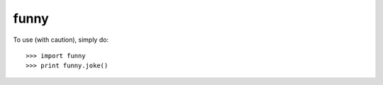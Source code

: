 funny
--------

To use (with caution), simply do::

    >>> import funny
    >>> print funny.joke()
